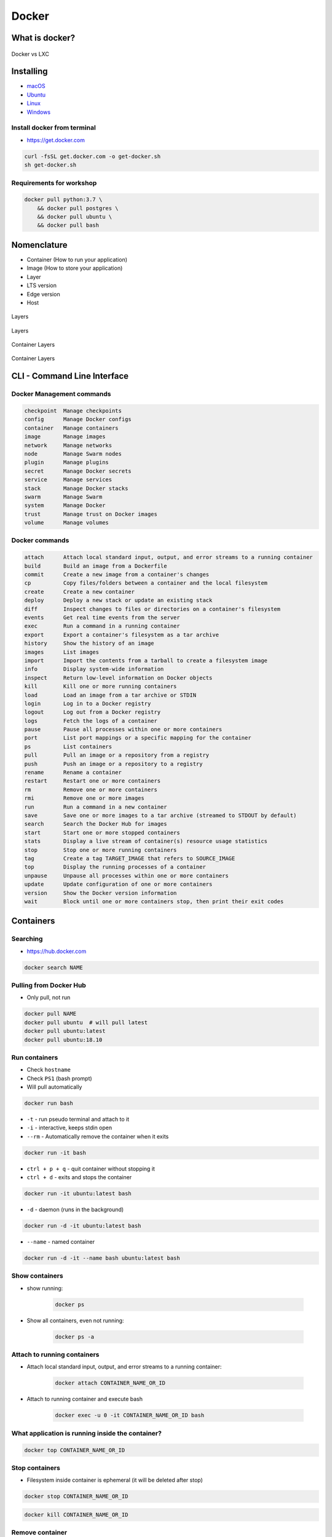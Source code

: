 Docker
======

What is docker?
---------------
.. figure:: ../../img/docker-vs-lxc.png
    :scale: 50%
    :align: center

    Docker vs LXC


Installing
----------
- `macOS <https://docs.docker.com/docker-for-mac/install/>`_
- `Ubuntu <https://docs.docker.com/engine/getstarted/linux_install_help/>`_
- `Linux <https://docs.docker.com/engine/installation/>`_
- `Windows <https://docs.docker.com/docker-for-windows/>`_

Install docker from terminal
^^^^^^^^^^^^^^^^^^^^^^^^^^^^
* https://get.docker.com

.. code-block:: console

    curl -fsSL get.docker.com -o get-docker.sh
    sh get-docker.sh

Requirements for workshop
^^^^^^^^^^^^^^^^^^^^^^^^^
.. code-block:: console

    docker pull python:3.7 \
        && docker pull postgres \
        && docker pull ubuntu \
        && docker pull bash


Nomenclature
------------
* Container (How to run your application)
* Image (How to store your application)
* Layer
* LTS version
* Edge version
* Host

.. figure:: ../../img/docker-layer-images.png
    :scale: 50%
    :align: center

    Layers

.. figure:: ../../img/docker-layers.png
    :scale: 50%
    :align: center

    Layers

.. figure:: ../../img/docker-container-layers.jpg
    :scale: 50%
    :align: center

    Container Layers

.. figure:: ../../img/docker-container-layers.png
    :scale: 50%
    :align: center

    Container Layers


CLI - Command Line Interface
----------------------------

Docker Management commands
^^^^^^^^^^^^^^^^^^^^^^^^^^
.. code-block:: text

      checkpoint  Manage checkpoints
      config      Manage Docker configs
      container   Manage containers
      image       Manage images
      network     Manage networks
      node        Manage Swarm nodes
      plugin      Manage plugins
      secret      Manage Docker secrets
      service     Manage services
      stack       Manage Docker stacks
      swarm       Manage Swarm
      system      Manage Docker
      trust       Manage trust on Docker images
      volume      Manage volumes

Docker commands
^^^^^^^^^^^^^^^
.. code-block:: text

      attach      Attach local standard input, output, and error streams to a running container
      build       Build an image from a Dockerfile
      commit      Create a new image from a container's changes
      cp          Copy files/folders between a container and the local filesystem
      create      Create a new container
      deploy      Deploy a new stack or update an existing stack
      diff        Inspect changes to files or directories on a container's filesystem
      events      Get real time events from the server
      exec        Run a command in a running container
      export      Export a container's filesystem as a tar archive
      history     Show the history of an image
      images      List images
      import      Import the contents from a tarball to create a filesystem image
      info        Display system-wide information
      inspect     Return low-level information on Docker objects
      kill        Kill one or more running containers
      load        Load an image from a tar archive or STDIN
      login       Log in to a Docker registry
      logout      Log out from a Docker registry
      logs        Fetch the logs of a container
      pause       Pause all processes within one or more containers
      port        List port mappings or a specific mapping for the container
      ps          List containers
      pull        Pull an image or a repository from a registry
      push        Push an image or a repository to a registry
      rename      Rename a container
      restart     Restart one or more containers
      rm          Remove one or more containers
      rmi         Remove one or more images
      run         Run a command in a new container
      save        Save one or more images to a tar archive (streamed to STDOUT by default)
      search      Search the Docker Hub for images
      start       Start one or more stopped containers
      stats       Display a live stream of container(s) resource usage statistics
      stop        Stop one or more running containers
      tag         Create a tag TARGET_IMAGE that refers to SOURCE_IMAGE
      top         Display the running processes of a container
      unpause     Unpause all processes within one or more containers
      update      Update configuration of one or more containers
      version     Show the Docker version information
      wait        Block until one or more containers stop, then print their exit codes


Containers
----------

Searching
^^^^^^^^^
* https://hub.docker.com

.. code-block:: console

    docker search NAME

Pulling from Docker Hub
^^^^^^^^^^^^^^^^^^^^^^^
* Only pull, not run

.. code-block:: console

    docker pull NAME
    docker pull ubuntu  # will pull latest
    docker pull ubuntu:latest
    docker pull ubuntu:18.10

Run containers
^^^^^^^^^^^^^^
* Check ``hostname``
* Check ``PS1`` (bash prompt)
* Will pull automatically

.. code-block:: console

    docker run bash

* ``-t`` - run pseudo terminal and attach to it
* ``-i`` - interactive, keeps stdin open
* ``--rm`` - Automatically remove the container when it exits

.. code-block:: console

    docker run -it bash

* ``ctrl + p + q`` - quit container without stopping it
* ``ctrl + d`` - exits and stops the container

.. code-block:: console

    docker run -it ubuntu:latest bash

* ``-d`` - daemon (runs in the background)

.. code-block:: console

    docker run -d -it ubuntu:latest bash

* ``--name`` - named container

.. code-block:: console

    docker run -d -it --name bash ubuntu:latest bash

Show containers
^^^^^^^^^^^^^^^
* show running:

    .. code-block:: console

        docker ps

* Show all containers, even not running:

    .. code-block:: console

        docker ps -a

Attach to running containers
^^^^^^^^^^^^^^^^^^^^^^^^^^^^
* Attach local standard input, output, and error streams to a running container:

    .. code-block:: console

        docker attach CONTAINER_NAME_OR_ID

* Attach to running container and execute bash

    .. code-block:: console

        docker exec -u 0 -it CONTAINER_NAME_OR_ID bash

What application is running inside the container?
^^^^^^^^^^^^^^^^^^^^^^^^^^^^^^^^^^^^^^^^^^^^^^^^^
.. code-block:: console

    docker top CONTAINER_NAME_OR_ID

Stop containers
^^^^^^^^^^^^^^^
* Filesystem inside container is ephemeral (it will be deleted after stop)

.. code-block:: console

    docker stop CONTAINER_NAME_OR_ID

.. code-block:: console

    docker kill CONTAINER_NAME_OR_ID

Remove container
^^^^^^^^^^^^^^^^
.. code-block:: console

    docker rm IMAGE


Images
------

Build images
^^^^^^^^^^^^
.. code-block:: console

    docker build -t docker .

List images
^^^^^^^^^^^
.. code-block:: console

    docker images

Remove images
^^^^^^^^^^^^^
.. code-block:: console

    docker rmi IMAGE


Volumes
-------
* A data volume is a specially-designated directory within one or more containers that bypasses the Union File System.
* Data volumes provide several useful features for persistent or shared data:

    - Volumes are initialized when a container is created.
    - If the container’s base image contains data at the specified mount point, that existing data is copied into the new volume upon volume initialization. (Note that this does not apply when mounting a host directory.)
    - Data volumes can be shared and reused among containers.
    - Changes to a data volume are made directly.
    - Changes to a data volume will not be included when you update an image.
    - Data volumes persist even if the container itself is deleted.

* Data volumes are designed to persist data, independent of the container’s life cycle.
* Docker therefore never automatically deletes volumes when you remove a container, nor will it “garbage collect” volumes that are no longer referenced by a container.

.. note:: You can also use the VOLUME instruction in a Dockerfile to add one or more new volumes to any container created from that image.

Creating persistent storage
^^^^^^^^^^^^^^^^^^^^^^^^^^^
.. code-block:: console

    docker run -it -v /data --name bash ubuntu:latest /bin/bash
    echo 'hello' > /data/hello.txt
    # exit with ``ctrl+q+p``

.. code-block:: console

    ls /var/lib/docker/containers/volumes/.../

Attaching local dir to docker container
^^^^^^^^^^^^^^^^^^^^^^^^^^^^^^^^^^^^^^^
* Will mount ``/tmp/my_host`` from host to ``/data`` inside container

.. code-block:: console

    docker run -v <host path>:<container path>[:FLAG]

.. code-block:: console

    docker run -d -P --name web -v /home/myproject:/data ubuntu /bin/bash

Mount read-only filesystem
^^^^^^^^^^^^^^^^^^^^^^^^^^
.. code-block:: console

    docker run -d -P --name web -v /home/myproject:/data:ro ubuntu /bin/bash

Creating Volumes
^^^^^^^^^^^^^^^^
.. code-block:: console

    docker volume create -d flocker --opt o=size=20GB myvolume
    docker run --detach -P -v myvolume:/data --name web ubuntu /bin/bash

Volume container
^^^^^^^^^^^^^^^^
.. code-block:: console

    docker create -v /data --name dbstore postgres /bin/true
    docker run --detach --volumes-from dbstore --name db1 postgres


Docker network
--------------
* Create a new docker network and connect both containers to that network
* Containers on the same network can use the others container name to communicate with each other
* https://docs.docker.com/network/bridge/

* ``bridge`` networks are best when you need multiple containers to communicate on the same Docker host.
* ``host`` networks are best when the network stack should not be isolated from the Docker host, but you want other aspects of the container to be isolated.
* ``overlay`` networks are best when you need containers running on different Docker hosts to communicate, or when multiple applications work together using swarm services.
* ``macvlan`` networks are best when you are migrating from a VM setup or need your containers to look like physical hosts on your network, each with a unique MAC address.
* Third-party network plugins allow you to integrate Docker with specialized network stacks.

.. figure:: ../../img/docker-networking.png
    :scale: 35%
    :align: center

    Docker network

Expose ports
^^^^^^^^^^^^
.. code-block:: console

    docker run -d -p 5432:5432 --name postgres postgres
    docker run -d -p 192.168.56.101:5432:5432 --name postgres postgres

Create network
^^^^^^^^^^^^^^
.. code-block:: console

    docker network create mynetwork

.. code-block:: console

    docker network create -d bridge --subnet 192.168.0.0/24 --gateway 192.168.0.1 mynetwork

.. code-block:: yaml

    version: '3'

    services:
      db:
        image: some/image
        networks:
          - mynetwork

    networks:
      mynetwork:
        external: true

List networks
^^^^^^^^^^^^^
.. code-block:: console

    docker network ls

Delete network
^^^^^^^^^^^^^^
.. code-block:: console

    docker network rm mynetwork

Connect new container to network
^^^^^^^^^^^^^^^^^^^^^^^^^^^^^^^^
.. code-block:: console

    docker network create mynetwork
    docker run -d --net mynetwork --name host1 ubuntu
    docker run -d --net mynetwork --name host2 ubuntu

    docker attach host1
    ping host2

Connect running container to network
^^^^^^^^^^^^^^^^^^^^^^^^^^^^^^^^^^^^

.. code-block:: console

    docker run -d --name host1 ubuntu
    docker run -d --name host2 ubuntu

    docker network create mynetwork
    docker network connect mynetwork host1
    docker network connect mynetwork host2

    docker attach host1
    ping host2

Inspect network
^^^^^^^^^^^^^^^
.. code-block:: console

    docker network inspect


Dockerfile
----------
* Build an image from a ``Dockerfile``
* https://docs.docker.com/engine/reference/builder/

Creating and building ``Dockerfile``
^^^^^^^^^^^^^^^^^^^^^^^^^^^^^^^^^^^^
.. code-block:: dockerfile

    FROM python:latest
    CMD python

.. code-block:: console

    docker build -t mypython:1.0.0 .
    docker run mypython:1.0.0

.. code-block:: console

    docker build -t mypython:latest .
    docker run mypython

.. code-block:: console

    docker images

FROM
^^^^
* The FROM instruction initializes a new build stage and sets the Base Image for subsequent instructions.

.. code-block:: dockerfile

    FROM python:3.7

.. code-block:: dockerfile

    FROM python:latest

.. code-block:: dockerfile

    FROM alpine

.. code-block:: dockerfile

    FROM ubuntu          # links to :latest
    FROM ubuntu:latest   # always current LTS
    FROM ubuntu:rolling  # released every 6 months (also LTS, if it was LTS release)
    FROM ubuntu:devel    # released every 6 months (only devel)

``USER``
^^^^^^^^
* Run the rest of the commands as the user

.. code-block:: dockerfile

    USER postgres

``RUN``
^^^^^^^
.. code-block:: dockerfile

    RUN ["/bin/bash", "-c", "echo hello"]

``CMD`` vs ``RUN``
^^^^^^^^^^^^^^^^^^
* There can only be one ``CMD`` instruction in a Dockerfile
* If you list more than one ``CMD`` then only the last ``CMD`` will take effect
* The ``RUN`` instruction will execute any commands in a new layer on top of the current image and commit the results.
* The resulting committed image will be used for the next step in the Dockerfile

``CMD`` vs ``ENTRYPOINT``
^^^^^^^^^^^^^^^^^^^^^^^^^
* The main purpose of a ``CMD`` is to provide defaults for an executing container.
* An ``ENTRYPOINT`` helps you to configure a container that you can run as an executable.

:ENTRYPOINT:
    .. code-block:: dockerfile

        FROM alpine
        ENTRYPOINT ["/bin/ping"]

    .. code-block:: console

        docker run myping 127.0.0.1

:CMD:
    .. code-block:: dockerfile

        FROM alpine
        CMD ["/bin/ping", "127.0.0.1"]

    .. code-block:: console

        docker run myping


* 127.0.0.1 will be an argument to ``ENTRYPOINT``

``EXPOSE``
^^^^^^^^^^
* The ``EXPOSE`` instruction does not actually publish the port
* It functions as a type of documentation between the person who builds the image and the person who runs the container, about which ports are intended to be published

.. code-block:: dockerfile

    EXPOSE 80/tcp
    EXPOSE 80/udp
    EXPOSE 443

``ENV``
^^^^^^^
.. code-block:: dockerfile

    ENV <key> <value>
    ENV <key>=<value> ...

.. code-block:: dockerfile

    ENV ENVIRONMENT=docker

``COPY`` vs ``ADD``
^^^^^^^^^^^^^^^^^^^
* ``ADD`` allows <src> to be a URL
* If the <src> parameter of ``ADD`` is an archive in a recognised compression format, it will be unpacked
* Best practices for writing Dockerfiles suggests using COPY where the magic of ``ADD`` is not required.

.. code-block:: console

    COPY requirements.txt /www

``VOLUME``
^^^^^^^^^^
* The ``VOLUME`` instruction creates a mount point with the specified name and marks it as holding externally mounted volumes from native host or other containers.

.. code-block:: console

    VOLUME ["/data"]

``WORKDIR``
^^^^^^^^^^^
* The ``WORKDIR`` instruction sets the working directory for any RUN, CMD, ENTRYPOINT, COPY and ADD instructions that follow it in the Dockerfile

.. code-block:: console

    WORKDIR /path/to/workdir

Run Django App in container
^^^^^^^^^^^^^^^^^^^^^^^^^^^
.. code-block:: dockerfile

    FROM python:3.7

    COPY . /data
    WORKDIR /data
    RUN pip install -r /data/requirements.txt
    ENV ENVIRONMENT docker
    EXPOSE 8000 8000/tcp

    CMD ["python", "manage.py", "runserver", "0.0.0.0:8000"]

Apache 2
^^^^^^^^
.. code-block:: dockerfile

    FROM debian:stable

    RUN apt-get update && apt-get install -y --force-yes apache2
    EXPOSE 80 443
    VOLUME ["/var/www", "/var/log/apache2", "/etc/apache2"]

    ENTRYPOINT ["/usr/sbin/apache2ctl", "-D", "FOREGROUND"]


Docker Hub
----------
- https://hub.docker.com/

Publishing
^^^^^^^^^^
.. code-block:: console

    docker build -t habitatos:1.0.0 .
    docker tag habitatos:1.0.0 astromatt/habitatos:latest

.. code-block:: console

    docker login
    docker push astromatt/habitatos:latest

.. code-block:: console

    docker image remove habitatos:1.0.0
    docker run astromatt/habitatos


Docker-compose
--------------
Compose is a tool for defining and running multi-container Docker applications.

- https://docs.docker.com/compose/django/

``Docker-compose`` ``Django`` application
^^^^^^^^^^^^^^^^^^^^^^^^^^^^^^^^^^^^^^^^^
* ``docker-compose.yaml``

.. code-block:: yaml

    version: '3'

    services:
      db:
        image: postgres
        ports:
          - "5432:5432"

      web:
        build: .
        command: python manage.py runserver 0.0.0.0:8000
        volumes:
          - .:/www
        ports:
          - "8000:8000"
        depends_on:
          - db

.. code-block:: console

    docker-compose up -d

.. code-block:: console

    docker swarm init
    docker stack deploy -c docker-compose.yml my-stack

Docker compose CI/CD ecosystem
^^^^^^^^^^^^^^^^^^^^^^^^^^^^^^
* ``docker-compose.yaml``

.. code-block:: yaml

    version: '3'

    networks:
      mynetwork:
        driver: bridge

    volumes:
      jenkins-data:

    services:

      jenkins:
        image: jenkins/jenkins
        container_name: jenkins
        restart: always
        ports:
          - "8080:8080"
        networks:
          - mynetwork
        volumes:
          - /tmp/jenkins:/var/lib/jenkins/
        depends_on:
          - sonar
          - gitlab
          - artifactory
        environment:
          - SONAR_PORT=9000

      sonar:
        image: sonarqube
        container_name: sonarqube
        restart: always
        ports:
         - "9000:9000"
         - "9092:9092"
        networks:
          - mynetwork

      gitlab:
        image: gitlab/gitlab-ce:latest
        container_name: gitlab
        restart: always
        volumes:
          - /tmp/gitlab/config:/etc/gitlab
          - /tmp/gitlab/logs:/var/log/gitlab
          - /tmp/gitlab/data:/var/opt/gitlab
        ports:
         - "443:443"
         - "80:80"
         - "2222:22"
        networks:
          - mynetwork

      artifactory:
        image: docker.bintray.io/jfrog/artifactory-oss:latest
        container_name: artifactory
        restart: always
        ports:
          - "8081:8081"
        networks:
          - mynetwork

.. code-block:: console

    docker-compose up -d


Visualizing docker container
----------------------------
* https://portainer.io


Limiting resources
------------------
* https://docs.docker.com/config/containers/resource_constraints/#--memory-swap-details


Where docker store containers
-----------------------------
* ``docker info``
* ``/var/lib/docker/containers``


Kubernetes
----------
* Kubernetes is a framework for building distributed platforms
* Master node
* Cluster
* https://www.youtube.com/watch?v=_vHTaIJm9uY&list=PLF3s2WICJlqOiymMaTLjwwHz-MSVbtJPQ

Deploying
^^^^^^^^^
* Automatic health checks
* Autohealing
* Rollback deployment

Scaling
^^^^^^^
* Services
* Load ballancing
* Same machine or different machines
* Scaling container within Service

Monitoring
^^^^^^^^^^


Swarm
-----


Mesos
-----


Assignments
-----------

Ehlo World
^^^^^^^^^^
#. Zainstaluj ``Docker``
#. Czym różni się ``Docker`` od ``Vagrant``?
#. Wyświetl ``Ehlo World!`` z wnętrza kontenera ``Docker``
#. Wyświetl listę działających kontenerów ``Docker``

Create container and run
^^^^^^^^^^^^^^^^^^^^^^^^
#. Ściągnij repozytorium https://github.com/AstroTech/sonarqube-example-java-maven-junit
#. Zbuduj projekt za pomocą ``mvn install``
#. Przygotuj obraz oraz uruchom aplikację wykorzystując ``Docker``
#. Użyj pliku ``Dockerfile`` do opisu środowiska kontenera

Dockerfile
^^^^^^^^^^
#. Na bazie czystego Ubuntu stwórz własnt kontener dla ``PostgreSQL``

Docker Compose
^^^^^^^^^^^^^^
#. Ściągnij repozytorium https://github.com/AstroTech/sonarqube-example-java-maven-junit
#. Zbuduj projekt za pomocą ``mvn install``
#. Przygotuj obraz oraz uruchom aplikację wykorzystując ``Docker``
#. Użyj pliku ``docker-compose.yaml`` do opisu środowiska kontenera
